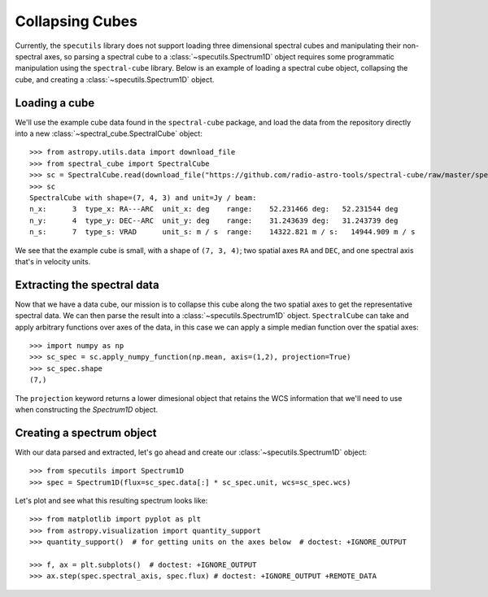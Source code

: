 ################
Collapsing Cubes
################

Currently, the ``specutils`` library does not support loading three dimensional
spectral cubes and manipulating their non-spectral axes, so parsing a spectral
cube to a :class:`~specutils.Spectrum1D` object requires some programmatic
manipulation using the ``spectral-cube`` library. Below is an example of
loading a spectral cube object, collapsing the cube, and creating a
:class:`~specutils.Spectrum1D` object.

Loading a cube
==============

We'll use the example cube data found in the ``spectral-cube`` package, and
load the data from the repository directly into a new :class:`~spectral_cube.SpectralCube`
object::

    >>> from astropy.utils.data import download_file
    >>> from spectral_cube import SpectralCube
    >>> sc = SpectralCube.read(download_file("https://github.com/radio-astro-tools/spectral-cube/raw/master/spectral_cube/tests/data/example_cube.fits"), format='fits')
    >>> sc
    SpectralCube with shape=(7, 4, 3) and unit=Jy / beam:
    n_x:      3  type_x: RA---ARC  unit_x: deg    range:    52.231466 deg:   52.231544 deg
    n_y:      4  type_y: DEC--ARC  unit_y: deg    range:    31.243639 deg:   31.243739 deg
    n_s:      7  type_s: VRAD      unit_s: m / s  range:    14322.821 m / s:   14944.909 m / s

We see that the example cube is small, with a shape of ``(7, 3, 4)``; two
spatial axes ``RA`` and ``DEC``, and one spectral axis that's in velocity
units.

Extracting the spectral data
============================

Now that we have a data cube, our mission is to collapse this cube along the
two spatial axes to get the representative spectral data. We can then parse the
result into a :class:`~specutils.Spectrum1D` object. ``SpectralCube`` can take
and apply arbitrary functions over axes of the data, in this case we can apply
a simple median function over the spatial axes::

    >>> import numpy as np
    >>> sc_spec = sc.apply_numpy_function(np.mean, axis=(1,2), projection=True)
    >>> sc_spec.shape
    (7,)

The ``projection`` keyword returns a lower dimesional object that retains the WCS
information that we'll need to use when constructing the `Spectrum1D` object.

Creating a spectrum object
==========================

With our data parsed and extracted, let's go ahead and create our
:class:`~specutils.Spectrum1D` object::

    >>> from specutils import Spectrum1D
    >>> spec = Spectrum1D(flux=sc_spec.data[:] * sc_spec.unit, wcs=sc_spec.wcs)

Let's plot and see what this resulting spectrum looks like::

    >>> from matplotlib import pyplot as plt
    >>> from astropy.visualization import quantity_support
    >>> quantity_support()  # for getting units on the axes below  # doctest: +IGNORE_OUTPUT

    >>> f, ax = plt.subplots()  # doctest: +IGNORE_OUTPUT
    >>> ax.step(spec.spectral_axis, spec.flux) # doctest: +IGNORE_OUTPUT +REMOTE_DATA

